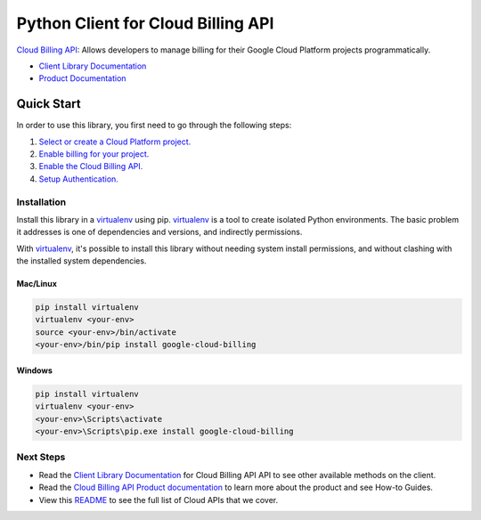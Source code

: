 Python Client for Cloud Billing API
===================================

|ga| |pypi| |versions|

`Cloud Billing API`_: Allows developers to manage billing for their Google Cloud Platform
projects programmatically.

- `Client Library Documentation`_
- `Product Documentation`_

.. |ga| image:: https://img.shields.io/badge/support-GA-gold.svg
   :target: https://github.com/googleapis/google-cloud-python/blob/main/README.rst#general-availability
.. |pypi| image:: https://img.shields.io/pypi/v/google-cloud-billing.svg
   :target: https://pypi.org/project/google-cloud-billing/
.. |versions| image:: https://img.shields.io/pypi/pyversions/google-cloud-billing.svg
   :target: https://pypi.org/project/google-cloud-billing/
.. _Cloud Billing API: https://cloud.google.com/billing
.. _Client Library Documentation: https://googleapis.dev/python/cloudbilling/latest
.. _Product Documentation:  https://cloud.google.com/billing

Quick Start
-----------

In order to use this library, you first need to go through the following steps:

1. `Select or create a Cloud Platform project.`_
2. `Enable billing for your project.`_
3. `Enable the Cloud Billing API.`_
4. `Setup Authentication.`_

.. _Select or create a Cloud Platform project.: https://console.cloud.google.com/project
.. _Enable billing for your project.: https://cloud.google.com/billing/docs/how-to/modify-project#enable_billing_for_a_project
.. _Enable the Cloud Billing API.:  https://cloud.google.com/billing
.. _Setup Authentication.: https://googleapis.github.io/google-cloud-python/latest/core/auth.html

Installation
~~~~~~~~~~~~

Install this library in a `virtualenv`_ using pip. `virtualenv`_ is a tool to
create isolated Python environments. The basic problem it addresses is one of
dependencies and versions, and indirectly permissions.

With `virtualenv`_, it's possible to install this library without needing system
install permissions, and without clashing with the installed system
dependencies.

.. _`virtualenv`: https://virtualenv.pypa.io/en/latest/


Mac/Linux
^^^^^^^^^

.. code-block:: console

    pip install virtualenv
    virtualenv <your-env>
    source <your-env>/bin/activate
    <your-env>/bin/pip install google-cloud-billing


Windows
^^^^^^^

.. code-block:: console

    pip install virtualenv
    virtualenv <your-env>
    <your-env>\Scripts\activate
    <your-env>\Scripts\pip.exe install google-cloud-billing

Next Steps
~~~~~~~~~~

-  Read the `Client Library Documentation`_ for Cloud Billing API
   API to see other available methods on the client.
-  Read the `Cloud Billing API Product documentation`_ to learn
   more about the product and see How-to Guides.
-  View this `README`_ to see the full list of Cloud
   APIs that we cover.

.. _Cloud Billing API Product documentation:  https://cloud.google.com/billing
.. _README: https://github.com/googleapis/google-cloud-python/blob/main/README.rst
